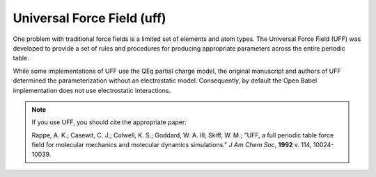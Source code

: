 .. _Universal_Force_Field:

Universal Force Field (uff)
=============================

One problem with traditional force fields is a limited set of elements
and atom types. The Universal Force Field (UFF) was developed to
provide a set of rules and procedures for producing appropriate
parameters across the entire periodic table.

While some implementations of UFF use the QEq partial charge model,
the original manuscript and authors of UFF determined the
parameterization without an electrostatic model. Consequently, by
default the Open Babel implementation does not use electrostatic
interactions.

.. note:: If you use UFF, you should cite the appropriate paper:

          Rappe, A. K.; Casewit, C. J.; Colwell, K. S.;
          Goddard, W. A. III;  Skiff, W. M.; "UFF, a full periodic
          table force field for molecular mechanics and molecular
          dynamics simulations." *J Am Chem Soc*, **1992** v. 114,
          10024-10039.
